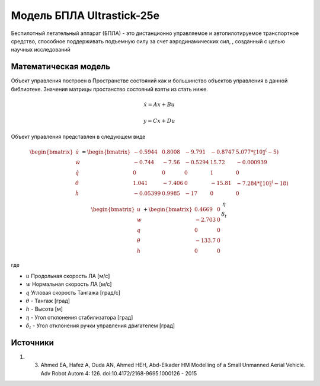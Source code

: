 Модель БПЛА Ultrastick-25e
========================================

Беспилотный летательный аппарат (БПЛА) - это дистанционно управляемое и автопилотируемое транспортное средство, способное поддерживать подъемную силу за счет аэродинамических сил, , созданный с целью научных исследований


Математическая модель 
---------------------

Объект управления построен в Пространстве состояний как и большинство объектов управления в данной библиотеке. Значения матрицы простанство состояний взяты из стать ниже.



.. math::
  
  \dot{x}=Ax+Bu

  y=Cx+Du


Объект управления представлен в следующем виде


.. math::


  \begin{bmatrix}
  \dot{u} \\
  \dot{w} \\
  \dot{q} \\
  \dot{\theta} \\
  \dot{h} \\
  \end{bmatrix}
  = 
  \begin{bmatrix}
  -0.5944  &  0.8008  &  -9.791  &  -0.8747  &  5.077*〖10〗^(-5)\\
  -0.744  &  -7.56 & -0.5294 & 15.72 & -0.000939\\
  0 & 0 & 0 & 1 & 0 \\
  1.041 & -7.406 & 0 & -15.81 & -7.284*〖10〗^(-18) \\
  -0.05399 & 0.9985 & -17 & 0 & 0
  \end{bmatrix}
  \begin{bmatrix}
  u \\
  w \\
  q \\
  \theta \\
  h
  \end{bmatrix}
  +
  \begin{bmatrix}
  0.4669 & 0\\
  -2.703 & 0 \\
  0 & 0 \\
  -133.7 & 0 \\
  0 & 0
  \end{bmatrix}
  \begin{matrix}
  \eta \\
  \delta_t
  \end{matrix}

где

-  :math:`u` Продольная скорость ЛА [м/с]
-  :math:`w` Нормальная скорость ЛА [м/с] 
-  :math:`q` Угловая скорость Тангажа [град/с]
-  :math:`\theta` - Тангаж [град]
-  :math:`h` - Высота [м]
-  :math:`\eta` - Угол отклонения стабилизатора [град]
-  :math:`\delta_t` - Угол отклонения ручки управления двигателем [град]



Источники
---------

1. 3.	Ahmed EA, Hafez A, Ouda AN, Ahmed HEH, Abd-Elkader HM  Modelling of a Small Unmanned Aerial Vehicle. Adv Robot Autom 4: 126. doi:10.4172/2168-9695.1000126 - 2015